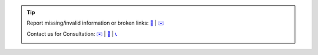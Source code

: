 .. |logo| image:: ../_static/img/oxl3_xs.jpg
   :class: oxl-head-logo
   :alt: OXL IT Services Website
   :target: https://www.o-x-l.com

.. tip::

    Report missing/invalid information or broken links: `📝 <https://github.com/O-X-L/blog/issues/new>`_ | `✉️ <mailto:contact@oxl.at>`_

    Contact us for Consultation: `✉️ <mailto:contact@oxl.at>`_ | `📝 <https://www.o-x-l.com/contact>`_ | `📞 <tel:+437203025731>`_

    |logo|

